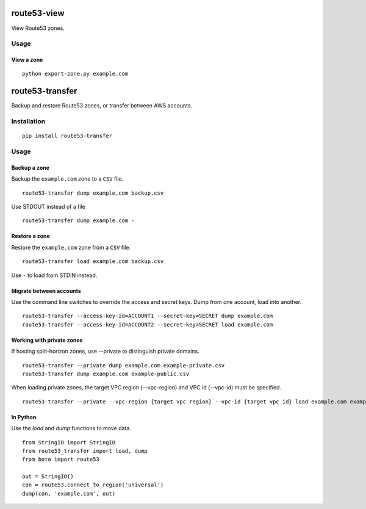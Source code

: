 route53-view
================

View Route53 zones.

Usage
-----

View a zone
~~~~~~~~~~~
::

    python export-zone.py example.com




route53-transfer
================

Backup and restore Route53 zones, or transfer between AWS accounts.

Installation
------------

::

    pip install route53-transfer

Usage
-----

Backup a zone
~~~~~~~~~~~~~

Backup the ``example.com`` zone to a ``CSV`` file.

::

    route53-transfer dump example.com backup.csv

Use STDOUT instead of a file

::

    route53-transfer dump example.com -

Restore a zone
~~~~~~~~~~~~~~

Restore the ``example.com`` zone from a ``CSV`` file.

::

    route53-transfer load example.com backup.csv

Use ``-`` to load from STDIN instead.

Migrate between accounts
~~~~~~~~~~~~~~~~~~~~~~~~

Use the command line switches to override the access and secret keys.
Dump from one account, load into another.

::

    route53-transfer --access-key-id=ACCOUNT1 --secret-key=SECRET dump example.com
    route53-transfer --access-key-id=ACCOUNT2 --secret-key=SECRET load example.com

Working with private zones
~~~~~~~~~~~~~~~~~~~~~~~~~~
If hosting split-horizon zones, use --private to distinguish private domains.

::

    route53-transfer --private dump example.com example-private.csv
    route53-transfer dump example.com example-public.csv

When loading private zones, the target VPC region (--vpc-region)  and VPC id (--vpc-id) must be specified.

::

    route53-transfer --private --vpc-region {target vpc region} --vpc-id {target vpc id} load example.com example-private.csv

In Python
~~~~~~~~~

Use the `load` and `dump` functions to move data.

::

    from StringIO import StringIO
    from route53_transfer import load, dump
    from boto import route53
    
    out = StringIO()
    con = route53.connect_to_region('universal')
    dump(con, 'example.com', out)
